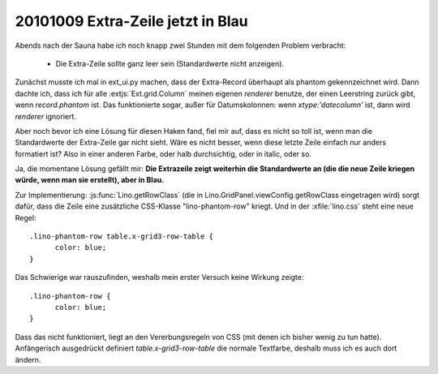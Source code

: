 20101009 Extra-Zeile jetzt in Blau
==================================

Abends nach der Sauna habe ich noch knapp zwei Stunden mit dem folgenden Problem verbracht:

  - Die Extra-Zeile sollte ganz leer sein (Standardwerte nicht anzeigen).

Zunächst musste ich mal in ext_ui.py machen, dass der Extra-Record überhaupt als phantom gekennzeichnet wird. 
Dann dachte ich, dass ich für alle :extjs:`Ext.grid.Column` meinen eigenen `renderer` benutze, der  einen Leerstring zurück gibt, wenn `record.phantom` ist. 
Das funktionierte sogar, außer für Datumskolonnen: wenn `xtype:'datecolumn'` ist, dann wird `renderer` ignoriert.

Aber noch bevor ich eine Lösung für diesen Haken fand, 
fiel mir auf, dass es nicht so toll ist, wenn man die Standardwerte der Extra-Zeile gar nicht sieht. 
Wäre es nicht besser, wenn diese letzte Zeile einfach nur anders formatiert ist? 
Also in einer anderen Farbe, oder halb durchsichtig, oder in italic, oder so.

Ja, die momentane Lösung gefällt mir: 
**Die Extrazeile zeigt weiterhin die Standardwerte an
(die die neue Zeile kriegen würde, wenn man sie erstellt), aber in Blau.**

Zur Implementierung:
:js:func:`Lino.getRowClass` (die in Lino.GridPanel.viewConfig.getRowClass eingetragen wird) 
sorgt dafür, dass die Zeile eine zusätzliche CSS-Klasse "lino-phantom-row" kriegt. 
Und in der :xfile:`lino.css` steht eine neue Regel::

  .lino-phantom-row table.x-grid3-row-table {
	color: blue; 
  }

Das Schwierige war rauszufinden, weshalb mein erster Versuch keine Wirkung zeigte::

  .lino-phantom-row {
	color: blue; 
  }

Dass das nicht funktioniert, liegt an den Vererbungsregeln von CSS (mit denen ich bisher wenig zu tun hatte).
Anfängerisch ausgedrückt definiert `table.x-grid3-row-table` 
die normale Textfarbe, deshalb muss ich es auch dort ändern.
